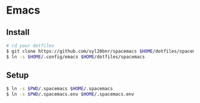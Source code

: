 * Emacs

** Install

#+begin_src sh
# cd your dotfiles
$ git clone https://github.com/syl20bnr/spacemacs $HOME/dotfiles/spacemacs
$ ln -s $HOME/.config/emacs $HOME/dotfiles/spacemacs
#+end_src

** Setup

#+begin_src sh
$ ln -s $PWD/.spacemacs $HOME/.spacemacs
$ ln -s $PWD/.spacemacs.env $HOME/.spacemacs.env
#+end_src

